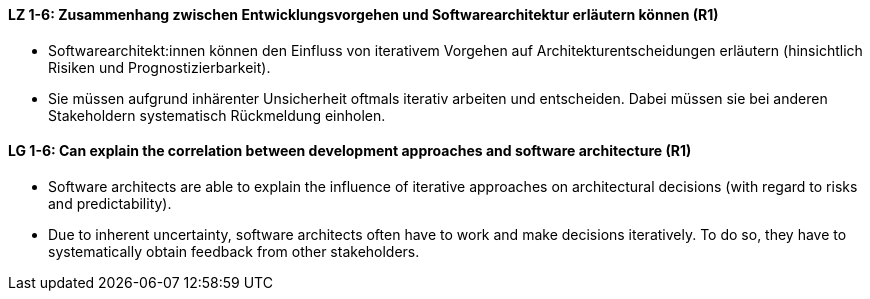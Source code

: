 
// tag::DE[]
[[LZ-1-6]]
==== LZ 1-6: Zusammenhang zwischen Entwicklungsvorgehen und Softwarearchitektur erläutern können (R1)

* Softwarearchitekt:innen können den Einfluss von iterativem Vorgehen auf Architekturentscheidungen erläutern (hinsichtlich Risiken und Prognostizierbarkeit).
* Sie müssen aufgrund inhärenter Unsicherheit oftmals iterativ arbeiten und entscheiden.
Dabei müssen sie bei anderen Stakeholdern systematisch Rückmeldung einholen.

// end::DE[]

// tag::EN[]
[[LG-1-6]]
==== LG 1-6: Can explain the correlation between development approaches and software architecture (R1)

* Software architects are able to explain the influence of iterative approaches on architectural decisions (with regard to risks and predictability).
* Due to inherent uncertainty, software architects often have to work and make decisions iteratively. To do so, they have to systematically obtain feedback from other stakeholders.

// end::EN[]


// tag::REMARK[]
// end::REMARK[]
